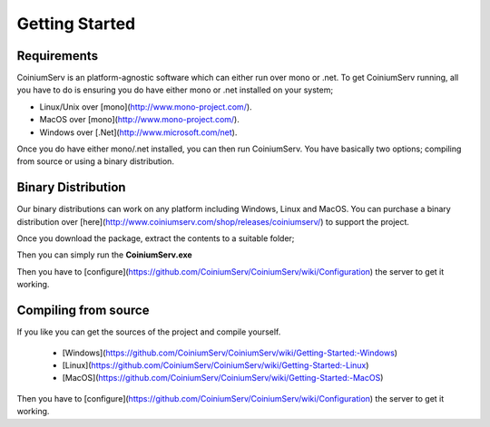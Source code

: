 .. _gettingstarted:

===============
Getting Started
===============

Requirements
============

CoiniumServ is an platform-agnostic software which can either run over mono or .net. To get CoiniumServ running, all you have to do is ensuring you do have either mono or .net installed on your system;

* Linux/Unix over [mono](http://www.mono-project.com/).
* MacOS over [mono](http://www.mono-project.com/).
* Windows over [.Net](http://www.microsoft.com/net).

Once you do have either mono/.net installed, you can then run CoiniumServ. You have basically two options; compiling from source or using a binary distribution.

Binary Distribution
===================

Our binary distributions can work on any platform including Windows, Linux and MacOS. You can purchase a binary distribution over [here](http://www.coiniumserv.com/shop/releases/coiniumserv/) to support the project.

.. image:: http://i.imgur.com/MDYxtOO.png

Once you download the package, extract the contents to a suitable folder;

.. image:: http://i.imgur.com/gnspINk.png

Then you can simply run the **CoiniumServ.exe**

.. image:: (http://i.imgur.com/MhJkZxT.png

Then you have to [configure](https://github.com/CoiniumServ/CoiniumServ/wiki/Configuration) the server to get it working.

Compiling from source
=====================

If you like you can get the sources of the project and compile yourself.

  * [Windows](https://github.com/CoiniumServ/CoiniumServ/wiki/Getting-Started:-Windows)
  * [Linux](https://github.com/CoiniumServ/CoiniumServ/wiki/Getting-Started:-Linux)
  * [MacOS](https://github.com/CoiniumServ/CoiniumServ/wiki/Getting-Started:-MacOS)

Then you have to [configure](https://github.com/CoiniumServ/CoiniumServ/wiki/Configuration) the server to get it working.
